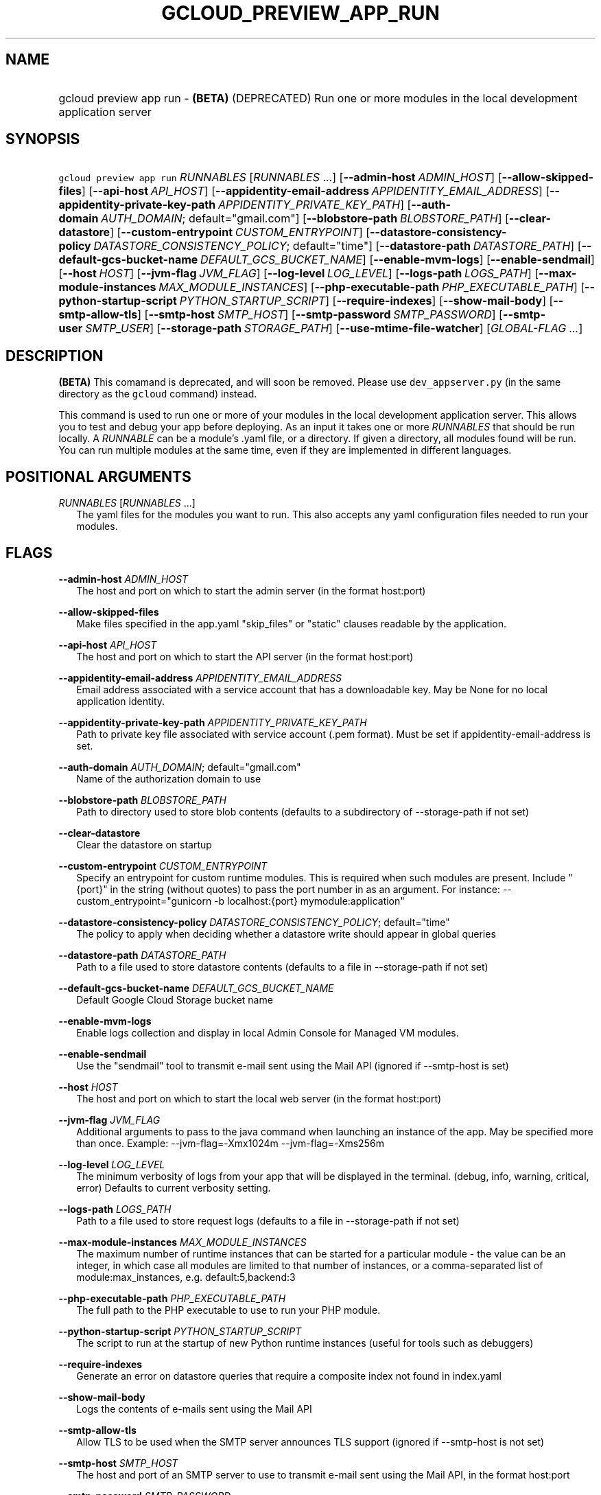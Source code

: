 
.TH "GCLOUD_PREVIEW_APP_RUN" 1



.SH "NAME"
.HP
gcloud preview app run \- \fB(BETA)\fR (DEPRECATED) Run one or more modules in the local development application server



.SH "SYNOPSIS"
.HP
\f5gcloud preview app run\fR \fIRUNNABLES\fR [\fIRUNNABLES\fR\ ...] [\fB\-\-admin\-host\fR\ \fIADMIN_HOST\fR] [\fB\-\-allow\-skipped\-files\fR] [\fB\-\-api\-host\fR\ \fIAPI_HOST\fR] [\fB\-\-appidentity\-email\-address\fR\ \fIAPPIDENTITY_EMAIL_ADDRESS\fR] [\fB\-\-appidentity\-private\-key\-path\fR\ \fIAPPIDENTITY_PRIVATE_KEY_PATH\fR] [\fB\-\-auth\-domain\fR\ \fIAUTH_DOMAIN\fR;\ default="gmail.com"] [\fB\-\-blobstore\-path\fR\ \fIBLOBSTORE_PATH\fR] [\fB\-\-clear\-datastore\fR] [\fB\-\-custom\-entrypoint\fR\ \fICUSTOM_ENTRYPOINT\fR] [\fB\-\-datastore\-consistency\-policy\fR\ \fIDATASTORE_CONSISTENCY_POLICY\fR;\ default="time"] [\fB\-\-datastore\-path\fR\ \fIDATASTORE_PATH\fR] [\fB\-\-default\-gcs\-bucket\-name\fR\ \fIDEFAULT_GCS_BUCKET_NAME\fR] [\fB\-\-enable\-mvm\-logs\fR] [\fB\-\-enable\-sendmail\fR] [\fB\-\-host\fR\ \fIHOST\fR] [\fB\-\-jvm\-flag\fR\ \fIJVM_FLAG\fR] [\fB\-\-log\-level\fR\ \fILOG_LEVEL\fR] [\fB\-\-logs\-path\fR\ \fILOGS_PATH\fR] [\fB\-\-max\-module\-instances\fR\ \fIMAX_MODULE_INSTANCES\fR] [\fB\-\-php\-executable\-path\fR\ \fIPHP_EXECUTABLE_PATH\fR] [\fB\-\-python\-startup\-script\fR\ \fIPYTHON_STARTUP_SCRIPT\fR] [\fB\-\-require\-indexes\fR] [\fB\-\-show\-mail\-body\fR] [\fB\-\-smtp\-allow\-tls\fR] [\fB\-\-smtp\-host\fR\ \fISMTP_HOST\fR] [\fB\-\-smtp\-password\fR\ \fISMTP_PASSWORD\fR] [\fB\-\-smtp\-user\fR\ \fISMTP_USER\fR] [\fB\-\-storage\-path\fR\ \fISTORAGE_PATH\fR] [\fB\-\-use\-mtime\-file\-watcher\fR] [\fIGLOBAL\-FLAG\ ...\fR]


.SH "DESCRIPTION"

\fB(BETA)\fR This comamand is deprecated, and will soon be removed. Please use
\f5dev_appserver.py\fR (in the same directory as the \f5gcloud\fR command)
instead.

This command is used to run one or more of your modules in the local development
application server. This allows you to test and debug your app before deploying.
As an input it takes one or more \f5\fIRUNNABLES\fR\fR that should be run
locally. A \f5\fIRUNNABLE\fR\fR can be a module's .yaml file, or a directory. If
given a directory, all modules found will be run. You can run multiple modules
at the same time, even if they are implemented in different languages.



.SH "POSITIONAL ARGUMENTS"

\fIRUNNABLES\fR [\fIRUNNABLES\fR ...]
.RS 2m
The yaml files for the modules you want to run. This also accepts any yaml
configuration files needed to run your modules.


.RE

.SH "FLAGS"

\fB\-\-admin\-host\fR \fIADMIN_HOST\fR
.RS 2m
The host and port on which to start the admin server (in the format host:port)

.RE
\fB\-\-allow\-skipped\-files\fR
.RS 2m
Make files specified in the app.yaml "skip_files" or "static" clauses readable
by the application.

.RE
\fB\-\-api\-host\fR \fIAPI_HOST\fR
.RS 2m
The host and port on which to start the API server (in the format host:port)

.RE
\fB\-\-appidentity\-email\-address\fR \fIAPPIDENTITY_EMAIL_ADDRESS\fR
.RS 2m
Email address associated with a service account that has a downloadable key. May
be None for no local application identity.

.RE
\fB\-\-appidentity\-private\-key\-path\fR \fIAPPIDENTITY_PRIVATE_KEY_PATH\fR
.RS 2m
Path to private key file associated with service account (.pem format). Must be
set if appidentity\-email\-address is set.

.RE
\fB\-\-auth\-domain\fR \fIAUTH_DOMAIN\fR; default="gmail.com"
.RS 2m
Name of the authorization domain to use

.RE
\fB\-\-blobstore\-path\fR \fIBLOBSTORE_PATH\fR
.RS 2m
Path to directory used to store blob contents (defaults to a subdirectory of
\-\-storage\-path if not set)

.RE
\fB\-\-clear\-datastore\fR
.RS 2m
Clear the datastore on startup

.RE
\fB\-\-custom\-entrypoint\fR \fICUSTOM_ENTRYPOINT\fR
.RS 2m
Specify an entrypoint for custom runtime modules. This is required when such
modules are present. Include "{port}" in the string (without quotes) to pass the
port number in as an argument. For instance: \-\-custom_entrypoint="gunicorn \-b
localhost:{port} mymodule:application"

.RE
\fB\-\-datastore\-consistency\-policy\fR \fIDATASTORE_CONSISTENCY_POLICY\fR; default="time"
.RS 2m
The policy to apply when deciding whether a datastore write should appear in
global queries

.RE
\fB\-\-datastore\-path\fR \fIDATASTORE_PATH\fR
.RS 2m
Path to a file used to store datastore contents (defaults to a file in
\-\-storage\-path if not set)

.RE
\fB\-\-default\-gcs\-bucket\-name\fR \fIDEFAULT_GCS_BUCKET_NAME\fR
.RS 2m
Default Google Cloud Storage bucket name

.RE
\fB\-\-enable\-mvm\-logs\fR
.RS 2m
Enable logs collection and display in local Admin Console for Managed VM
modules.

.RE
\fB\-\-enable\-sendmail\fR
.RS 2m
Use the "sendmail" tool to transmit e\-mail sent using the Mail API (ignored if
\-\-smtp\-host is set)

.RE
\fB\-\-host\fR \fIHOST\fR
.RS 2m
The host and port on which to start the local web server (in the format
host:port)

.RE
\fB\-\-jvm\-flag\fR \fIJVM_FLAG\fR
.RS 2m
Additional arguments to pass to the java command when launching an instance of
the app. May be specified more than once. Example: \-\-jvm\-flag=\-Xmx1024m
\-\-jvm\-flag=\-Xms256m

.RE
\fB\-\-log\-level\fR \fILOG_LEVEL\fR
.RS 2m
The minimum verbosity of logs from your app that will be displayed in the
terminal. (debug, info, warning, critical, error) Defaults to current verbosity
setting.

.RE
\fB\-\-logs\-path\fR \fILOGS_PATH\fR
.RS 2m
Path to a file used to store request logs (defaults to a file in
\-\-storage\-path if not set)

.RE
\fB\-\-max\-module\-instances\fR \fIMAX_MODULE_INSTANCES\fR
.RS 2m
The maximum number of runtime instances that can be started for a particular
module \- the value can be an integer, in which case all modules are limited to
that number of instances, or a comma\-separated list of module:max_instances,
e.g. default:5,backend:3

.RE
\fB\-\-php\-executable\-path\fR \fIPHP_EXECUTABLE_PATH\fR
.RS 2m
The full path to the PHP executable to use to run your PHP module.

.RE
\fB\-\-python\-startup\-script\fR \fIPYTHON_STARTUP_SCRIPT\fR
.RS 2m
The script to run at the startup of new Python runtime instances (useful for
tools such as debuggers)

.RE
\fB\-\-require\-indexes\fR
.RS 2m
Generate an error on datastore queries that require a composite index not found
in index.yaml

.RE
\fB\-\-show\-mail\-body\fR
.RS 2m
Logs the contents of e\-mails sent using the Mail API

.RE
\fB\-\-smtp\-allow\-tls\fR
.RS 2m
Allow TLS to be used when the SMTP server announces TLS support (ignored if
\-\-smtp\-host is not set)

.RE
\fB\-\-smtp\-host\fR \fISMTP_HOST\fR
.RS 2m
The host and port of an SMTP server to use to transmit e\-mail sent using the
Mail API, in the format host:port

.RE
\fB\-\-smtp\-password\fR \fISMTP_PASSWORD\fR
.RS 2m
Password to use when connecting to the SMTP server specified with \-\-smtp\-host

.RE
\fB\-\-smtp\-user\fR \fISMTP_USER\fR
.RS 2m
Username to use when connecting to the SMTP server specified with \-\-smtp\-host

.RE
\fB\-\-storage\-path\fR \fISTORAGE_PATH\fR
.RS 2m
The default location for storing application data. Can be overridden for
specific kinds of data using \-\-datastore\-path, \-\-blobstore\-path, and/or
\-\-logs\-path

.RE
\fB\-\-use\-mtime\-file\-watcher\fR
.RS 2m
Use mtime polling for detecting source code changes \- useful if modifying code
from a remote machine using a distributed file system


.RE

.SH "GLOBAL FLAGS"

Run \fB$ gcloud help\fR for a description of flags available to all commands.



.SH "EXAMPLES"

To run a single module, run:

.RS 2m
$ gcloud preview app run ~/my_app/app.yaml
.RE

To run multiple modules, run:

.RS 2m
$ gcloud preview app run ~/my_app/app.yaml \e
    ~/my_app/another_module.yaml
.RE

OR

.RS 2m
$ gcloud preview app run ~/my_app/
.RE

To run a Java module, please use Maven and the gcloud\-maven\-plugin:
https://cloud.google.com/appengine/docs/java/managed\-vms/maven



.SH "NOTES"

This command is currently in BETA and may change without notice.

